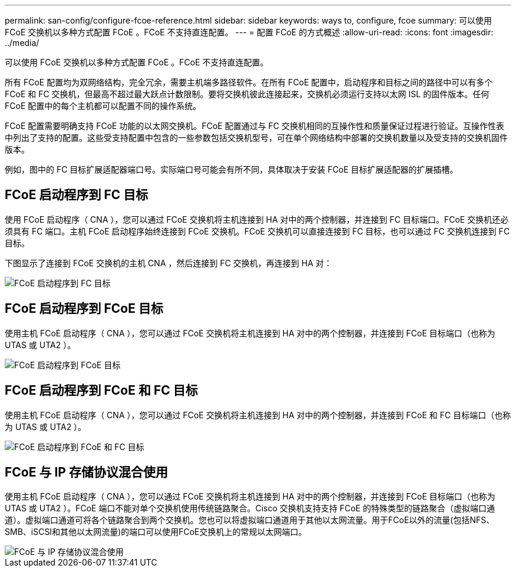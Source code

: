 ---
permalink: san-config/configure-fcoe-reference.html 
sidebar: sidebar 
keywords: ways to, configure, fcoe 
summary: 可以使用 FCoE 交换机以多种方式配置 FCoE 。FCoE 不支持直连配置。 
---
= 配置 FCoE 的方式概述
:allow-uri-read: 
:icons: font
:imagesdir: ../media/


[role="lead"]
可以使用 FCoE 交换机以多种方式配置 FCoE 。FCoE 不支持直连配置。

所有 FCoE 配置均为双网络结构，完全冗余，需要主机端多路径软件。在所有 FCoE 配置中，启动程序和目标之间的路径中可以有多个 FCoE 和 FC 交换机，但最高不超过最大跃点计数限制。要将交换机彼此连接起来，交换机必须运行支持以太网 ISL 的固件版本。任何 FCoE 配置中的每个主机都可以配置不同的操作系统。

FCoE 配置需要明确支持 FCoE 功能的以太网交换机。FCoE 配置通过与 FC 交换机相同的互操作性和质量保证过程进行验证。互操作性表中列出了支持的配置。这些受支持配置中包含的一些参数包括交换机型号，可在单个网络结构中部署的交换机数量以及受支持的交换机固件版本。

例如，图中的 FC 目标扩展适配器端口号。实际端口号可能会有所不同，具体取决于安装 FCoE 目标扩展适配器的扩展插槽。



== FCoE 启动程序到 FC 目标

使用 FCoE 启动程序（ CNA ），您可以通过 FCoE 交换机将主机连接到 HA 对中的两个控制器，并连接到 FC 目标端口。FCoE 交换机还必须具有 FC 端口。主机 FCoE 启动程序始终连接到 FCoE 交换机。FCoE 交换机可以直接连接到 FC 目标，也可以通过 FC 交换机连接到 FC 目标。

下图显示了连接到 FCoE 交换机的主机 CNA ，然后连接到 FC 交换机，再连接到 HA 对：

image::../media/scrn-en-drw-fcoe-dual-2p-targ.gif[FCoE 启动程序到 FC 目标]



== FCoE 启动程序到 FCoE 目标

使用主机 FCoE 启动程序（ CNA ），您可以通过 FCoE 交换机将主机连接到 HA 对中的两个控制器，并连接到 FCoE 目标端口（也称为 UTAS 或 UTA2 ）。

image::../media/scrn_en_drw_fcoe-end-to-end.png[FCoE 启动程序到 FCoE 目标]



== FCoE 启动程序到 FCoE 和 FC 目标

使用主机 FCoE 启动程序（ CNA ），您可以通过 FCoE 交换机将主机连接到 HA 对中的两个控制器，并连接到 FCoE 和 FC 目标端口（也称为 UTAS 或 UTA2 ）。

image::../media/scrn_en_drw_fcoe-mixed.png[FCoE 启动程序到 FCoE 和 FC 目标]



== FCoE 与 IP 存储协议混合使用

使用主机 FCoE 启动程序（ CNA ），您可以通过 FCoE 交换机将主机连接到 HA 对中的两个控制器，并连接到 FCoE 目标端口（也称为 UTAS 或 UTA2 ）。FCoE 端口不能对单个交换机使用传统链路聚合。Cisco 交换机支持支持 FCoE 的特殊类型的链路聚合（虚拟端口通道）。虚拟端口通道可将各个链路聚合到两个交换机。您也可以将虚拟端口通道用于其他以太网流量。用于FCoE以外的流量(包括NFS、SMB、iSCSI和其他以太网流量)的端口可以使用FCoE交换机上的常规以太网端口。

image::../media/scrn_en_drw_fcoe-mixed-ethernet.png[FCoE 与 IP 存储协议混合使用]
